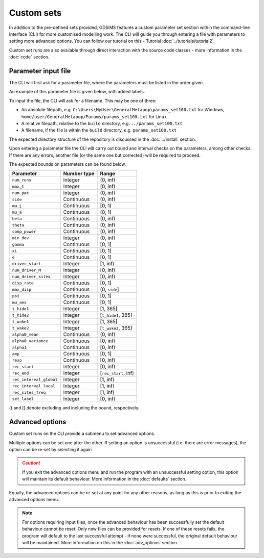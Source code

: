 
Custom sets
===========

In addition to the pre-defined sets provided, GDSiMS features a custom parameter set section within the command-line interface (CLI) for more customised modelling work. The CLI will guide you through entering a file with parameters to setting more advanced options. You can follow our tutorial on this - Tutorial :doc:`../tutorials/tutorial2`.

Custom set runs are also available through direct interaction with the source code classes - more information in the :doc:`code` section.

.. _custom_params_file:

Parameter input file
--------------------

The CLI will first ask for a parameter file, where the parameters must be listed in the order given.

.. image:: ../images/tut2_custom.png

An example of this parameter file is given below, with added labels.

.. image:: ../images/tut2_params_set100.png
    :scale: 70 %

To input the file, the CLI will ask for a filename. This may be one of three:

- An absolute filepath, e.g. ``C:\Users\MyUser\GeneralMetapop\params_set100.txt`` for Windows, ``home/user/GeneralMetapop/Params/params_set100.txt`` for Linux
- A relative filepath, relative to the ``build`` directory, e.g. ``../params_set100.txt``
- A filename, if the file is within the ``build`` directory, e.g. ``params_set100.txt``

The expected directory structure of the repository is discussed in the :doc:`../install` section.

Upon entering a parameter file the CLI will carry out bound and interval checks on the parameters, among other checks. If there are any errors, another file (or the same one but corrected) will be required to proceed. 

The expected bounds on parameters can be found below.

+-------------------------+-------------+----------------------+
|  Parameter              | Number type | Range                | 
|                         |             |                      |
|                         |             |                      |
|                         |             |                      |
+=========================+=============+======================+
| ``num_runs``	          |   Integer   |   (0, inf)           |
+-------------------------+-------------+----------------------+
| ``max_t``               |   Integer   |   (0, inf)           |
+-------------------------+-------------+----------------------+
| ``num_pat``             |   Integer   |   (0, inf)           |
+-------------------------+-------------+----------------------+
| ``side``                |  Continuous |   (0, inf)           |  
+-------------------------+-------------+----------------------+
| ``mu_j``                |  Continuous |    [0, 1)            | 
+-------------------------+-------------+----------------------+
| ``mu_a``                |  Continuous |    (0, 1)            | 
+-------------------------+-------------+----------------------+
| ``beta``                |  Continuous |   (0, inf)           |
+-------------------------+-------------+----------------------+
| ``theta``               |  Continuous |   (0, inf)           | 
+-------------------------+-------------+----------------------+
| ``comp_power``          |  Continuous |   (0, inf)           | 
+-------------------------+-------------+----------------------+
| ``min_dev``             |   Integer   |   (0, inf)           |  
+-------------------------+-------------+----------------------+
| ``gamma``               |  Continuous |    [0, 1]            |  
+-------------------------+-------------+----------------------+
| ``xi``                  |  Continuous |    [0, 1]            |
+-------------------------+-------------+----------------------+
| ``e``                   |  Continuous |       [0, 1]         |
+-------------------------+-------------+----------------------+
| ``driver_start``        |   Integer   |      [1, inf)        |   
+-------------------------+-------------+----------------------+
| ``num_driver_M``        |   Integer   |      [0, inf)        | 
+-------------------------+-------------+----------------------+
| ``num_driver_sites``    |   Integer   |      [0, inf)        |
+-------------------------+-------------+----------------------+
| ``disp_rate``           |  Continuous |       [0, 1]         | 
+-------------------------+-------------+----------------------+
| ``max_disp``            |  Continuous |    (0, ``side``]     |    
+-------------------------+-------------+----------------------+
| ``psi``                 |  Continuous |       [0, 1]         |
+-------------------------+-------------+----------------------+
| ``mu_aes``              |  Continuous |       [0, 1]         | 
+-------------------------+-------------+----------------------+
| ``t_hide1``             |   Integer   |      [1, 365]        |
+-------------------------+-------------+----------------------+
| ``t_hide2``             |   Integer   | [``t_hide1``, 365]   |
+-------------------------+-------------+----------------------+
| ``t_wake1``             |   Integer   |      [1, 365]        |
+-------------------------+-------------+----------------------+
| ``t_wake2``             |   Integer   | [``t_wake2``, 365]   |  
+-------------------------+-------------+----------------------+
| ``alpha0_mean``         |  Continuous |      (0, inf)        | 
+-------------------------+-------------+----------------------+
| ``alpha0_variance``     |  Continuous |      [0, inf)        |     
+-------------------------+-------------+----------------------+
| ``alpha1``              |  Continuous |      [0, inf)        | 
+-------------------------+-------------+----------------------+
| ``amp``                 |  Continuous |      [0, 1]          |
+-------------------------+-------------+----------------------+
| ``resp``                |  Continuous |      [0, inf)        |  
+-------------------------+-------------+----------------------+
| ``rec_start``           |   Integer   |      [0, inf)        | 
+-------------------------+-------------+----------------------+
| ``rec_end``             |   Integer   | [``rec_start``, inf) |  
+-------------------------+-------------+----------------------+
| ``rec_interval_global`` |   Integer   |      [1, inf)        |
+-------------------------+-------------+----------------------+
| ``rec_interval_local``  |   Integer   |      [1, inf)        |
+-------------------------+-------------+----------------------+
| ``rec_sites_freq``      |   Integer   |      [1, inf)        |   
+-------------------------+-------------+----------------------+
| ``set_label``           |   Integer   |      [0, inf)        |
+-------------------------+-------------+----------------------+

() and [] denote excluding and including the bound, respectively.

Advanced options
----------------

Custom set runs on the CLI provide a submenu to set advanced options.

.. image:: ../images/tut3_adv_options.png

Multiple options can be set one after the other. If setting an option is unsuccessful (i.e. there are error messages), the option can be re-set by selecting it again.

.. caution:: 
    If you exit the advanced options menu and run the program with an unsuccessful setting option, this option will maintain its default behaviour. More information in the :doc:`defaults` section.

Equally, the advanced options can be re-set at any point for any other reasons, as long as this is prior to exiting the advanced options menu.  

.. note::
    For options requiring input files, once the advanced behaviour has been successfully set the default behaviour cannot be reset. Only new files can be provided for resets. If one of these resets fails, the program will default to the last successful attempt - if none were successful, the original default behaviour will be maintained. More information on this in the :doc:`adv_options` section.
